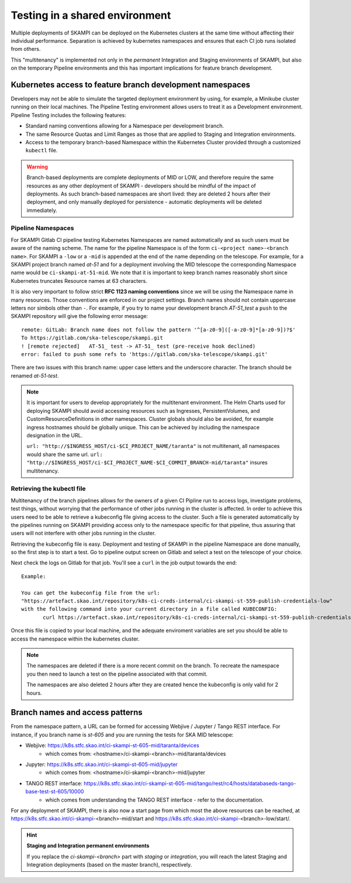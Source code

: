 .. _`Multitenancy`:

Testing in a shared environment
*******************************

Multiple deployments of SKAMPI can be deployed on the Kubernetes clusters at the same time without affecting their individual performance. Separation is achieved by kubernetes namespaces and ensures that each CI job runs isolated from others.

This "multitenancy" is implemented not only in the *permanent* Integration and Staging environments of SKAMPI, but also on the temporary Pipeline environments and this has important implications for feature branch development. 
 
Kubernetes access to feature branch development namespaces
==========================================================

Developers may not be able to simulate the targeted deployment environment by using, for example, a Minikube cluster running on their local machines. The Pipeline Testing environment allows users to treat it as a Development environment. Pipeline Testing includes the following features:

* Standard naming conventions allowing for a Namespace per development branch.
* The same Resource Quotas and Limit Ranges as those that are applied to Staging and Integration environments.
* Access to the temporary branch-based Namespace within the Kubernetes Cluster provided through a customized ``kubectl`` file.

.. warning::

   Branch-based deployments are complete deployments of MID or LOW, and therefore require the same resources as any other deployment of SKAMPI - developers should be mindful of the impact of deployments. As such branch-based namespaces are short lived: they are deleted 2 hours after their deployment, and only manually deployed for persistence - automatic deployments will be deleted immediately.


Pipeline Namespaces
-------------------

For SKAMPI Gitlab CI pipeline testing Kubernetes Namespaces are named automatically and as such users must be aware of the naming scheme. The name for the pipeline Namespace is of the form ``ci-<project name>-<branch name>``. For SKAMPI a ``-low`` or a ``-mid`` is appended at the end of the name depending on the telescope. For example, for a SKAMPI project branch named *at-51* and for a deployment involving  the MID telescope the corresponding Namespace name would be ``ci-skampi-at-51-mid``. We note that it is important to keep branch names reasonably short since Kubernetes truncates Resource names at 63 characters. 

It is also very important to follow strict **RFC 1123 naming conventions** since we will be using the Namespace name in many resources. Those conventions are enforced in our project settings. Branch names should not contain uppercase letters nor simbols other than ``-``. For example, if you try to name your development branch  *AT-51_test* a ``push`` to the SKAMPI repository will give the following error message:

::

 remote: GitLab: Branch name does not follow the pattern '^[a-z0-9]([-a-z0-9]*[a-z0-9])?$'
 To https://gitlab.com/ska-telescope/skampi.git
 ! [remote rejected]   AT-51_ test -> AT-51_ test (pre-receive hook declined)
 error: failed to push some refs to 'https://gitlab.com/ska-telescope/skampi.git'

There are two issues with this branch name: upper case letters and the underscore character. The branch should be renamed *at-51-test*.

.. note::

    It is important for users to develop appropriately for the multitenant environment. The  Helm Charts used for deploying SKAMPI should avoid accessing resources such as Ingresses, PersistentVolumes, and CustomResourceDefinitions in other namespaces. Cluster globals should also be avoided, for example ingress hostnames should be globally unique. This can be achieved by including the namespace designation in the URL.

    ``url: "http://$INGRESS_HOST/ci-$CI_PROJECT_NAME/taranta"`` is not multitenant, all namespaces     would share the same url.
    ``url: "http://$INGRESS_HOST/ci-$CI_PROJECT_NAME-$CI_COMMIT_BRANCH-mid/taranta"`` insures multitenancy.

Retrieving the kubectl file
---------------------------

Multitenancy of the branch pipelines allows for the owners of a given CI Pipline run to access logs, investigate problems, test things, without worrying that the performance of other jobs running in the cluster is affected. In order to achieve this users need to be able to retrieve a kubeconfig file giving access to the cluster. Such a file is generated automatically by the pipelines running on SKAMPI  providing access only to the namespace specific for that pipeline, thus assuring that users will not interfere with other jobs running in the cluster.

Retrieving the kubeconfig file is easy. Deployment and testing of SKAMPI in the pipeline Namespace are done manually, so the first step is to start a test. Go to pipeline output screen on Gitlab and select a test on the telescope of your choice. 

.. image:: _static/img/selectjobmltnt.png


Next check the logs on Gitlab for that job. You'll see a ``curl`` in the job output towards the end:

::

 Example:
 
 You can get the kubeconfig file from the url: 
 "https://artefact.skao.int/repository/k8s-ci-creds-internal/ci-skampi-st-559-publish-credentials-low" 
 with the following command into your current directory in a file called KUBECONFIG:
	curl https://artefact.skao.int/repository/k8s-ci-creds-internal/ci-skampi-st-559-publish-credentials-low --output KUBECONFIG

Once this file is copied to your local machine, and the adequate enviroment variables are set you should be able to access the namespace within the kubernetes cluster. 

.. note::

  The namespaces are deleted if there is a more recent commit on the branch. To recreate the namespace you then need to launch a test on the pipeline associated with that commit. 

  The namespaces are also deleted 2 hours after they are created hence the kubeconfig is only valid for 2 hours.


Branch names and access patterns
================================

From the namespace pattern, a URL can be formed for accessing Webjive / Jupyter / Tango REST interface. For instance, if you branch name is *st-605* and you are running the tests for SKA MID telescope:

* Webjive: https://k8s.stfc.skao.int/ci-skampi-st-605-mid/taranta/devices
        * which comes from: <hostname>/ci-skampi-<branch>-mid/taranta/devices
* Jupyter: https://k8s.stfc.skao.int/ci-skampi-st-605-mid/jupyter
        * which comes from: <hostname>/ci-skampi-<branch>-mid/jupyter
* TANGO REST interface: https://k8s.stfc.skao.int/ci-skampi-st-605-mid/tango/rest/rc4/hosts/databaseds-tango-base-test-st-605/10000
        * which comes from understanding the TANGO REST interface - refer to the documentation.

For any deployment of SKAMPI, there is also now a start page from which most the above resources can be reached, at https://k8s.stfc.skao.int/ci-skampi-<branch>-mid/start and https://k8s.stfc.skao.int/ci-skampi-<branch>-low/start/.

.. hint:: **Staging and Integration permanent environments**

  If you replace the `ci-skampi-<branch>` part with `staging` or `integration`, you will reach the latest Staging and Integration deployments (based on the master branch), respectively.
